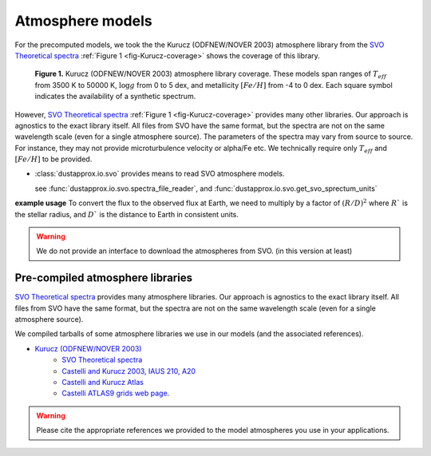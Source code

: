 Atmosphere models
=================

For the precomputed models, we took the the Kurucz (ODFNEW/NOVER 2003)
atmosphere library from the `SVO Theoretical spectra
<http://svo2.cab.inta-csic.es/theory/newov2/index.php>`_ :ref:`Figure 1
<fig-Kurucz-coverage>` shows the coverage of this library.

.. _fig-Kurucz-coverage:

.. figure:: https://keeper.mpdl.mpg.de/f/5c751ff156d443b38692/?dl=1

   **Figure 1.** Kurucz (ODFNEW/NOVER 2003) atmosphere library coverage. These models span
   ranges of :math:`T_{eff}` from 3500 K to 50000 K, :math:`\log g` from 0 to 5
   dex, and metallicity :math:`[Fe/H]` from -4 to 0 dex. Each square symbol
   indicates the availability of a synthetic spectrum.

However, `SVO Theoretical spectra
<http://svo2.cab.inta-csic.es/theory/newov2/index.php>`_ :ref:`Figure 1
<fig-Kurucz-coverage>` provides many other libraries. Our approach is agnostics to the exact library itself.
All files from SVO have the same format, but the spectra are not on the same wavelength scale (even for a single atmosphere source).
The parameters of the spectra may vary from source to source. For instance, they may not provide microturbulence velocity or alpha/Fe etc.
We technically require only :math:`T_{eff}` and :math:`[Fe/H]` to be provided.

* :class:`dustapprox.io.svo` provides means to read SVO atmosphere models.

  see :func:`dustapprox.io.svo.spectra_file_reader`, and :func:`dustapprox.io.svo.get_svo_sprectum_units`


**example usage**
To convert the flux to the observed flux at Earth, we need to multiply by a
factor of :math:`(R/D)^2` where :math:`R`` is the stellar radius, and :math:`D``
is the distance to Earth in consistent units.

.. plot::
   :caption: **Figure 2.** Examples of Kurucz models.
   :include-source:

   import matplotlib.pyplot as plt
   from dustapprox.io import svo

   models = ['models/Kurucz2003all/fm05at10500g40k2odfnew.fl.dat.txt',
             'models/Kurucz2003all/fm05at5000g25k2odfnew.fl.dat.txt',
             'models/Kurucz2003all/fm40at6000g00k2odfnew.fl.dat.txt']

   label = 'teff={teff:4g} K, logg={logg:0.1g} dex, [Fe/H]={feh:0.1g} dex'

   for fname in models:
      data = svo.spectra_file_reader(fname)
      lamb_unit, flux_unit = svo.get_svo_sprectum_units(data)
      lamb = data['data']['WAVELENGTH'].values * lamb_unit
      flux = data['data']['FLUX'].values * flux_unit

      plt.loglog(lamb, flux,
                 label=label.format(teff=data['teff']['value'],
                                    logg=data['logg']['value'],
                                    feh=data['feh']['value']))

   plt.legend(loc='upper right', frameon=False)
   plt.xlabel('Wavelength [{}]'.format(lamb_unit))
   plt.ylabel('Flux [{}]'.format(flux_unit))
   plt.ylim(1e2, 5e9)
   plt.xlim(800, 1e5)


.. warning::

   We do not provide an interface to download the atmospheres from SVO. (in this version at least)


Pre-compiled atmosphere libraries
---------------------------------

`SVO Theoretical spectra`_ provides many atmosphere libraries. Our approach is agnostics to the exact library itself.
All files from SVO have the same format, but the spectra are not on the same wavelength scale (even for a single atmosphere source).

We compiled tarballs of some atmosphere libraries we use in our models (and the associated references).

* `Kurucz (ODFNEW/NOVER 2003) <https://keeper.mpdl.mpg.de/f/a80ede0816674d729f4e/>`_
   * `SVO Theoretical spectra`_
   * `Castelli and Kurucz 2003, IAUS 210, A20 <http://adsabs.harvard.edu/abs/2003IAUS..210P.A20C>`_
   * `Castelli and Kurucz Atlas <https://www.stsci.edu/hst/instrumentation/reference-data-for-calibration-and-tools/astronomical-catalogs/castelli-and-kurucz-atlas>`_
   * `Castelli ATLAS9 grids web page. <https://wwwuser.oats.inaf.it/castelli/grids.html>`_

.. todo::

   * add CU8 atmospheres with proper references. (MARCS, PHOENIX, OB, A, BTSettl, libraries)

.. warning::

   Please cite the appropriate references we provided to the model atmospheres you use in your applications.

